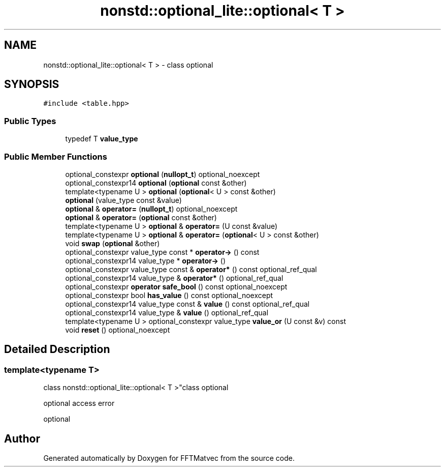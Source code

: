 .TH "nonstd::optional_lite::optional< T >" 3 "Tue Aug 13 2024" "Version 0.1.0" "FFTMatvec" \" -*- nroff -*-
.ad l
.nh
.SH NAME
nonstd::optional_lite::optional< T > \- class optional  

.SH SYNOPSIS
.br
.PP
.PP
\fC#include <table\&.hpp>\fP
.SS "Public Types"

.in +1c
.ti -1c
.RI "typedef T \fBvalue_type\fP"
.br
.in -1c
.SS "Public Member Functions"

.in +1c
.ti -1c
.RI "optional_constexpr \fBoptional\fP (\fBnullopt_t\fP) optional_noexcept"
.br
.ti -1c
.RI "optional_constexpr14 \fBoptional\fP (\fBoptional\fP const &other)"
.br
.ti -1c
.RI "template<typename U > \fBoptional\fP (\fBoptional\fP< U > const &other)"
.br
.ti -1c
.RI "\fBoptional\fP (value_type const &value)"
.br
.ti -1c
.RI "\fBoptional\fP & \fBoperator=\fP (\fBnullopt_t\fP) optional_noexcept"
.br
.ti -1c
.RI "\fBoptional\fP & \fBoperator=\fP (\fBoptional\fP const &other)"
.br
.ti -1c
.RI "template<typename U > \fBoptional\fP & \fBoperator=\fP (U const &value)"
.br
.ti -1c
.RI "template<typename U > \fBoptional\fP & \fBoperator=\fP (\fBoptional\fP< U > const &other)"
.br
.ti -1c
.RI "void \fBswap\fP (\fBoptional\fP &other)"
.br
.ti -1c
.RI "optional_constexpr value_type const * \fBoperator\->\fP () const"
.br
.ti -1c
.RI "optional_constexpr14 value_type * \fBoperator\->\fP ()"
.br
.ti -1c
.RI "optional_constexpr value_type const & \fBoperator*\fP () const optional_ref_qual"
.br
.ti -1c
.RI "optional_constexpr14 value_type & \fBoperator*\fP () optional_ref_qual"
.br
.ti -1c
.RI "optional_constexpr \fBoperator safe_bool\fP () const optional_noexcept"
.br
.ti -1c
.RI "optional_constexpr bool \fBhas_value\fP () const optional_noexcept"
.br
.ti -1c
.RI "optional_constexpr14 value_type const & \fBvalue\fP () const optional_ref_qual"
.br
.ti -1c
.RI "optional_constexpr14 value_type & \fBvalue\fP () optional_ref_qual"
.br
.ti -1c
.RI "template<typename U > optional_constexpr value_type \fBvalue_or\fP (U const &v) const"
.br
.ti -1c
.RI "void \fBreset\fP () optional_noexcept"
.br
.in -1c
.SH "Detailed Description"
.PP 

.SS "template<typename T>
.br
class nonstd::optional_lite::optional< T >"class optional 

optional access error
.PP
optional 

.SH "Author"
.PP 
Generated automatically by Doxygen for FFTMatvec from the source code\&.
